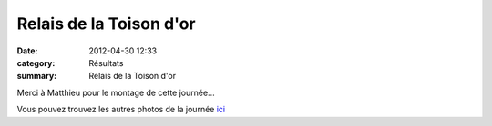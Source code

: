 Relais de la Toison d'or
========================

:date: 2012-04-30 12:33
:category: Résultats
:summary: Relais de la Toison d'or

Merci à Matthieu pour le montage de cette journée...


Vous pouvez trouvez les autres photos de la journée `ici <http://acr.dijon.over-blog.com/album-2059302.html>`_
